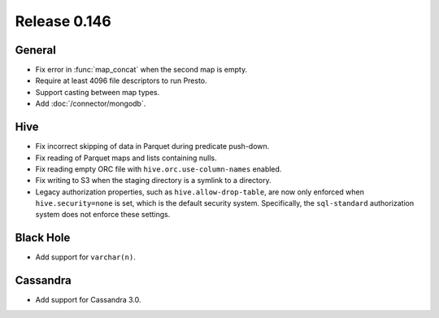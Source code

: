 =============
Release 0.146
=============

General
-------

* Fix error in :func:`map_concat` when the second map is empty.
* Require at least 4096 file descriptors to run Presto.
* Support casting between map types.
* Add :doc:`/connector/mongodb`.

Hive
----

* Fix incorrect skipping of data in Parquet during predicate push-down.
* Fix reading of Parquet maps and lists containing nulls.
* Fix reading empty ORC file with ``hive.orc.use-column-names`` enabled.
* Fix writing to S3 when the staging directory is a symlink to a directory.
* Legacy authorization properties, such as ``hive.allow-drop-table``, are now
  only enforced when ``hive.security=none`` is set, which is the default
  security system. Specifically, the ``sql-standard`` authorization system
  does not enforce these settings.

Black Hole
----------

* Add support for ``varchar(n)``.

Cassandra
---------

* Add support for Cassandra 3.0.

